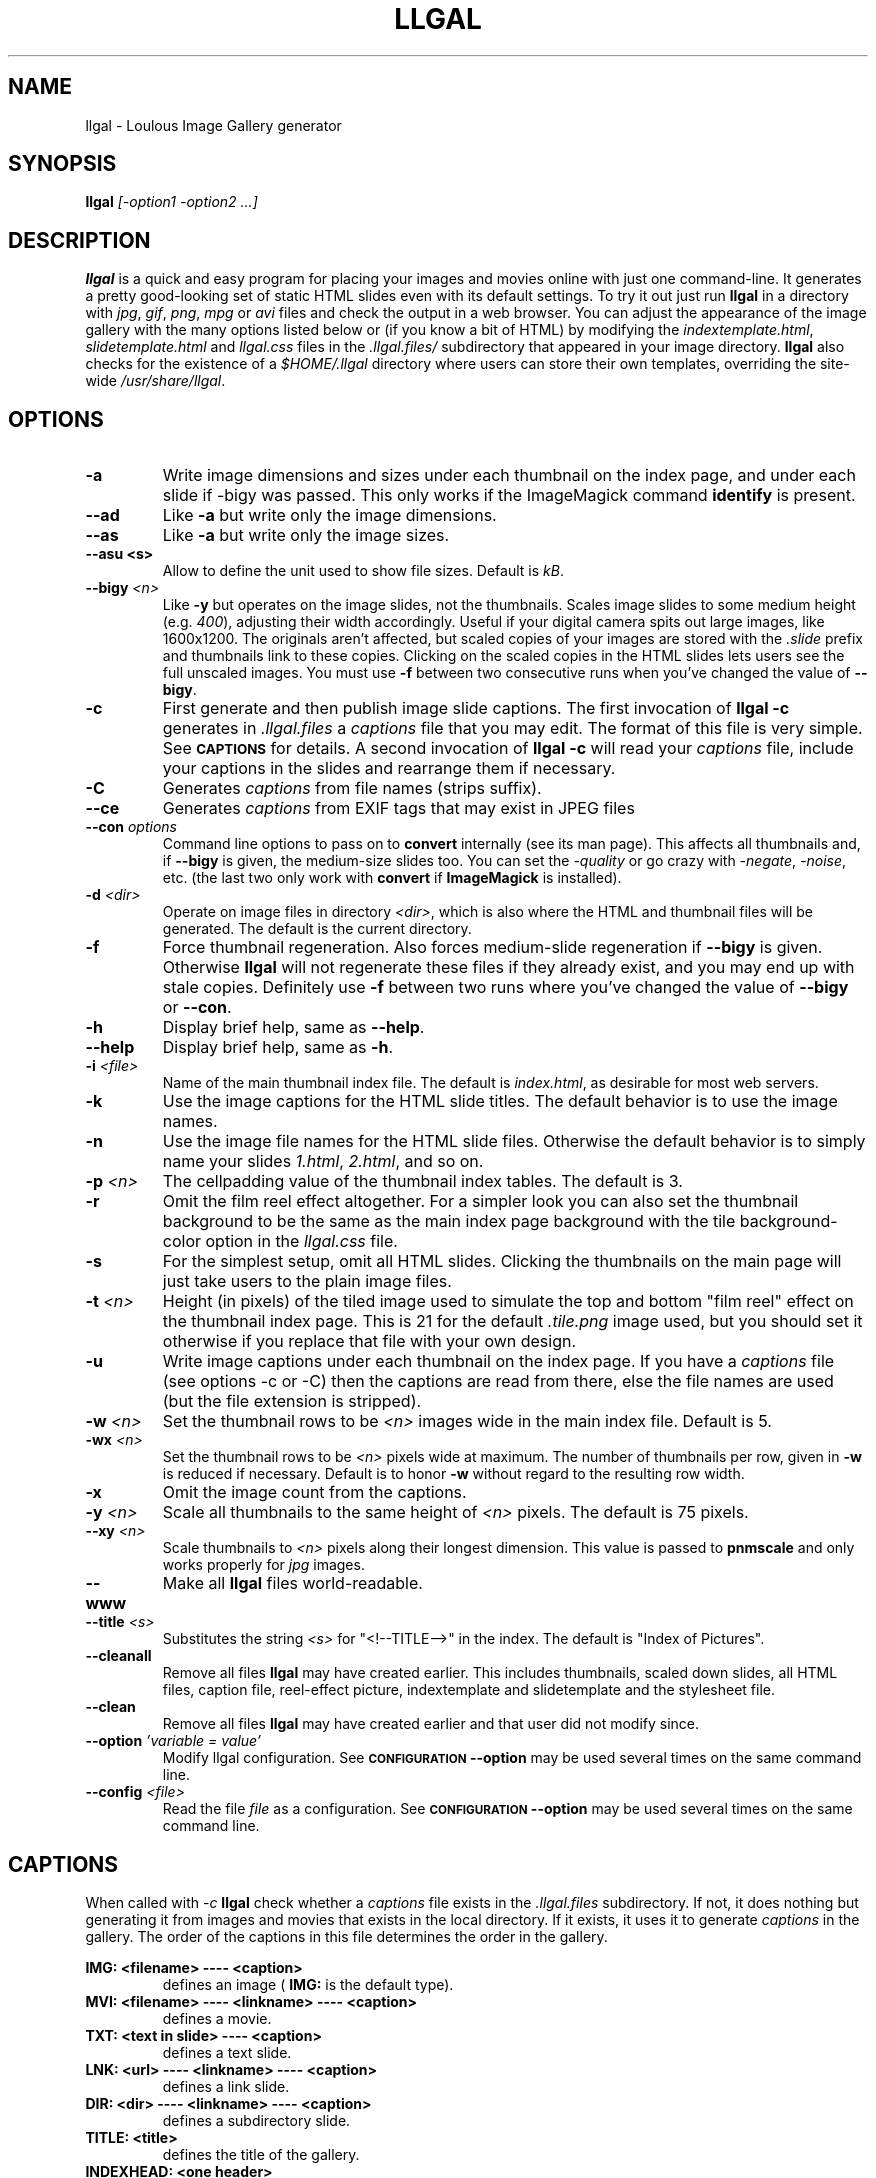 .\" Process this file with
.\" groff -man -Tascii foo.1
.\"
.TH LLGAL 1 "FEBRUARY 2005" "Version 0.4" "Version 0.4"

.SH NAME
llgal \- Loulous Image Gallery generator

.SH SYNOPSIS
.B llgal 
.I [-option1 -option2 ...]

.SH DESCRIPTION
.B llgal
is a quick and easy program for placing your images and movies online with
just one command-line. It generates a pretty good-looking set of static HTML
slides even with its default settings.  To try it out just run 
.B llgal 
in a directory with
.IR jpg ", " gif ", " png ", " mpg " or " avi
files and check the output in a web browser.  You can adjust the
appearance of the image gallery with the many options listed below or
(if you know a bit of HTML) by modifying the
.IR indextemplate.html ", " slidetemplate.html " and " llgal.css
files in the
.IR .llgal.files/ " subdirectory that appeared in your"
image directory.
.B llgal
also checks for the existence of a
.I "$HOME/.llgal"
directory where users can store their own templates, overriding
the site-wide 
.IR "/usr/share/llgal" .

.SH OPTIONS
.TP
.B -a
Write image dimensions and sizes under each thumbnail on the index page,
and under each slide if -bigy was passed.
This only works if the ImageMagick command
.BR identify " is present."
.TP
.B --ad
Like
.B -a
but write only the image dimensions.
.TP
.B --as
Like
.B -a
but write only the image sizes.
.TP
.B --asu " <s>"
Allow to define the unit used to show file sizes. Default is
.IR kB "."
.TP
.BI --bigy " <n>"
Like
.B -y
but operates on the image slides, not the thumbnails.  Scales image
slides to some medium height (e.g.
.IR 400 "),"
adjusting their width accordingly.  Useful if your digital camera
spits out large images, like 1600x1200.  The originals aren't affected,
but scaled copies of your images are stored with the 
.I ".slide"
prefix and thumbnails link to these copies.  Clicking on the scaled
copies in the HTML slides lets users see the full unscaled images.
You must use
.B -f
between two consecutive runs when you've changed the value of
.BR "--bigy" .
.TP
.BI -c
First generate and then publish image slide captions. The first invocation of
.B llgal -c
generates in
.I .llgal.files
a
.I captions
file that you may edit.  The format of this file is very simple.
See
.SM
.B CAPTIONS
for details.
A second invocation of
.B llgal -c
will read your
.I captions
file, include your captions in the slides and rearrange them if necessary.
.TP
.BI -C
Generates
.I captions
from file names (strips suffix).
.TP
.BI --ce
Generates
.I captions
from EXIF tags that may exist in JPEG files
.TP
.BI --con " options"
Command line options to pass on to
.BR convert
internally (see its man page).  This affects all thumbnails
and, if
.BI --bigy
is given, the medium-size slides too.  You can set the
.I -quality
or go crazy with
.IR -negate ", " -noise ", etc."
(the last two only work with
.BR convert " if " ImageMagick " is installed)."
.TP
.BI -d " <dir>"
Operate on image files in directory
.IR <dir> ,
which is also where the HTML and thumbnail files will be generated.
The default is the current directory.
.TP
.BI -f
Force thumbnail regeneration.  Also forces medium-slide regeneration if
.BI --bigy
is given.  Otherwise
.B llgal
will not regenerate these files if they already exist, and you may
end up with stale copies.  Definitely use
.BI -f
between two runs where you've changed the value of 
.BR --bigy " or " --con "."
.TP
.BI -h
Display brief help, same as
.BR "--help" .
.TP
.BI --help
Display brief help, same as
.BR "-h" .
.TP
.BI -i " <file>"
Name of the main thumbnail index file.  The default is
.IR index.html ,
as desirable for most web servers.
.TP
.BI -k
Use the image captions for the HTML slide titles.
The default behavior is to use the image names.
.TP
.BI -n
Use the image file names for the HTML slide files.  Otherwise
the default behavior is to simply name your slides
.IR 1.html ", " 2.html ", "
and so on.
.TP
.BI -p " <n>"
The cellpadding value of the thumbnail index tables.
The default is 3.
.TP
.BI -r
Omit the film reel effect altogether.  For a simpler look you
can also set the thumbnail background to be the same as the main
index page background with the tile background-color option in the
.IR llgal.css " file."
.TP
.B -s
For the simplest setup, omit all HTML slides.  Clicking the thumbnails on 
the main page will just take users to the plain image files.
.TP
.BI -t " <n>"
Height (in pixels) of the tiled image used to simulate the top
and bottom "film reel" effect on the thumbnail index page.  This
is 21 for the default
.I .tile.png
image used, but you should set it otherwise if you replace that
file with your own design.
.TP
.BI -u
Write image captions under each thumbnail on the index page.
If you have a
.I captions
file (see options -c or -C) then the captions are read from there,
else the file names are used (but the file extension is stripped).
.TP
.BI -w " <n>"
Set the thumbnail rows to be
.I <n>
images wide in the main index file.  Default is 5.
.TP
.BI -wx " <n>"
Set the thumbnail rows to be 
.I <n>
pixels wide at maximum. The number of thumbnails per row, given in
.BI -w
is reduced if necessary. Default is to honor
.BI -w
without regard to the resulting row width.
.TP
.BI -x
Omit the image count from the captions.
.TP
.BI -y " <n>"
Scale all thumbnails to the same height of 
.IR <n> " pixels."
The default is 75 pixels.
.TP
.BI --xy " <n>"
Scale thumbnails to
.I <n>
pixels along their longest dimension.  This value is passed to
.B pnmscale
and only works properly for
.I jpg
images.
.TP
.BI --www
Make all
.B llgal
files world-readable.
.TP
.BI --title " <s>"
Substitutes the string 
.I <s>
for "<!--TITLE-->" in the index. The default is "Index of Pictures".
.TP
.BI --cleanall
Remove all files
.B llgal
may have created earlier. This includes thumbnails, scaled down slides, all 
HTML files, caption file, reel-effect picture, indextemplate and slidetemplate 
and the stylesheet file.
.TP
.BI --clean
Remove all files
.B llgal
may have created earlier and that user did not modify since.
.TP
.BI --option " 'variable = value'"
Modify llgal configuration.
See
.SM
.B CONFIGURATION
.BI --option
may be used several times on the same command line.
.TP
.BI --config " <file>"
Read the file
.I file
as a configuration.
See
.SM
.B CONFIGURATION
.BI --option
may be used several times on the same command line.

.SH CAPTIONS
When called with
.I -c
.B llgal
check whether a
.IR captions
file exists in the
.IR .llgal.files
subdirectory.
If not, it does nothing but generating it from images and movies
that exists in the local directory.
If it exists, it uses it to generate
.IR captions
in the gallery.
The order of the captions in this file determines the order in the gallery.

.B IMG: <filename> ---- <caption>
.RS
defines an image (
.B IMG:
is the default type).
.RE
.B MVI: <filename> ---- <linkname> ---- <caption>
.RS
defines a movie.
.RE
.B TXT: <text in slide> ---- <caption>
.RS
defines a text slide.
.RE
.B LNK: <url> ---- <linkname> ---- <caption>
.RS
defines a link slide.
.RE
.B DIR: <dir> ---- <linkname> ---- <caption>
.RS
defines a subdirectory slide.
.RE
.B TITLE: <title>
.RS
defines the title of the gallery.
.RE
.B INDEXHEAD: <one header>
.RS
defines a header (multiple ones are possible).
.RE
.B INDEXFOOT: <one footer>
.RS
defines a footer (multiple ones are possible).
.RE
.TP
Note that you can use whatever HTML syntax in the captions.
.RE
Line begining with a
.RI #
are ignored.

.SH CONFIGURATION
Before parsing command line options, llgal reads several configuration
files. It starts with
.IR /etc/llgalrc
then reads
.IR $HOME/.llgalrc
then the 
.IR .llgalrc
file in the gallery directory
and finally the local
.IR .llgalrc
file.
Additional configuration files may also be defined with the
.I --config
option.

All these file may change llgal configuration in the same way command
line options do, and even more.

.RE
.I llgal_share_dir = "path"
.RS
The location of llgal share directory where template are stored.
.RE
.I user_share_dir = "path"
.RS
The location of the per-user share directory wher template are stored.
If they exists, these files are used instead of the system-wide files.
.RE
.I local_llgal_dir = "subdirectory"
.RS
The name of the subdirectory where llgal generated files will be stored.
.RE
.I indextemplate_filename = "filename"
.RS
Name of the HTML index template that will be taken from common directories.
.RE
.I slidetemplate_filename = "filename"
.RS
Name of the HTML slide template that will be taken from common directories.
.RE
.I css_filename = "filename.css"
.RS
Name of the CSS file.
.RE
.I filmtile_filename = "filename.png"
.RS
Name of the film tile image.
.RE
.I captions_filename = "filename"
.RS
Name of the caption file that will be generated the first time llgal
is called with -c.
.RE
.I caption_removal_line = "string"
.RS
This line will be added to the caption file llgal will generate the
first time it is called with -c. If the user doesn't want igal to
remove this caption file when called with -clean, it just needs to
remove this line from the file.
.RE
.I index_filename = "index.html"
.RS
Name of the generated index file [-i <s>].
.RE
.I index_title = "string"
.RS
Title of the gallery [--title <s>].
.RE
.I thumb_filenameprefix = "filenameprefix"
.RS
Prefix used to determine thumbnail filenames from
original images [-tp <s>].
.RE
.I slide_filenameprefix = "filenameprefix"
.RS
Prefix used to determine slide-image filenames from
original images (in case of --bigy) [-sp <s>].
.RE
.I destination_dir = "path"
.RS
Directory of the gallery [-d <s>].
.RE
.I show_dimensions = <0/1>
.RS
Show image dimensions [-a, -ad].
.RE
.I show_size = <0/1>
.RS
Show file sizes [-a, -as].
.RE
.I show_size_unit = "string"
.RS
Unit to be used when printing sizes [-asu <s>]
.RE
.I use_caption_file = <0/1>
.RS
Use a caption file [-c].
.RE
.I caption_from_filename = <0/1>
.RS
Generate captions from filenames [-C].
.RE
.I caption_from_exif = <0/1>
.RS
Generate captions from EXIF tags in JPEG images [--ce].
.RE
.I convert_options = "string"
.RS
Options to pass to convert [--con <s>].
.RE
.I slidetitle_from_caption = <0/1>
.RS
Generate slide titles from captions [-k].
.RE
.I slidename_from_filename = <0/1>
.RS
Use filenames as slidenames [-n].
.RE
.I index_cellpadding = <n>
.RS
Cellpadding in the index table [-p <n>].
.RE
.I no_film_effect = <0/1>
.RS
Omit film reel effect [-r].
.RE
.I tile_height = <n>
.RS
Film tile height [-t <n>].
.RE
.I make_no_slides = <0/1>
.RS
Make no slides [-s].
.RE
.I pixels_per_row = <n>
.RS
Pixels per row of thumbnails in index [-wx <n>].
.RE
.I thumbnails_per_row = <n>
.RS
Thumbnails per row in index [-w <n>].
.RE
.I thumbnail_dimension_max = <n>
.RS
Maximal height or width of thumbnails [-xy <n>]
.RE
.I thumbnail_height_max = <n>
.RS
Maximal height of thumbnails [-y <n>].
.RE
.I caption_under_thumbnails = <0/1>
.RS
Write captions under thumbnails [-u].
.RE
.I no_slide_counter = <0/1>
.RS
Do not show slide counter in captions [-x].
.RE
.I www_access_rights = <0/1>
.RS
Make all generated files world readable [-www].
.RE
.I slide_height_max = <n>
.RS
Maximal height of slides [--bigy <n>].
.RE
.I text_slide_width = <n>
.RS
Default width of text slides.
.RE
.I text_slide_height = <n>
.RS
Default height of text slides.
.RE

See also
.IR /etc/llgalrc
for details about these options and their default values.

Note that
.I --option 'variable = value'
may be used to set such variable command line.

.SH FILES
.RE
.I /etc/llgalrc
.I $HOME/.llgalrc
.I .llgalrc
.RS
System-wide, per-user and local configuration files. See
.SM
.B CONFIGURATION
for details.

.RE
.I /usr/share/llgal/indextemplate.html
.RS
The default index template file.
.RE
.I /usr/share/llgal/slidetemplate.html
.RS
The default file used to generate slides.
.RE
.I /usr/share/llgal/llgal.css
.RS
The default style sheet template.
.RE
.I /usr/share/llgal/tile.png
.RS
The tiled image used for the "film reel" effect.
.RE
All four files are copied to your image directory as dotfiles the
first time you run
.BR llgal .
Modify the local copies (but keep their names) if you need to further 
alter the appearance of your slide show (also see
.BR "-t" ")."
.B llgal
also checks for the existence of a
.I "$HOME/.llgal"
directory where users can store their own templates, overriding
the site-wide 
.IR "/usr/share/llgal" .

.SH EXAMPLES
Run
.B llgal
in a directory with 
.IR jpg ", " gif ", " png ", " mpg " or " avi
files to see what it does.  Then
play with the options described above and use
.B -h
if you need a quick listing.

.SH BUGS
There are always some.  If you find any let me know.

.SH AUTHOR
Brice Goglin <Brice.Goglin@ens-lyon.org>
